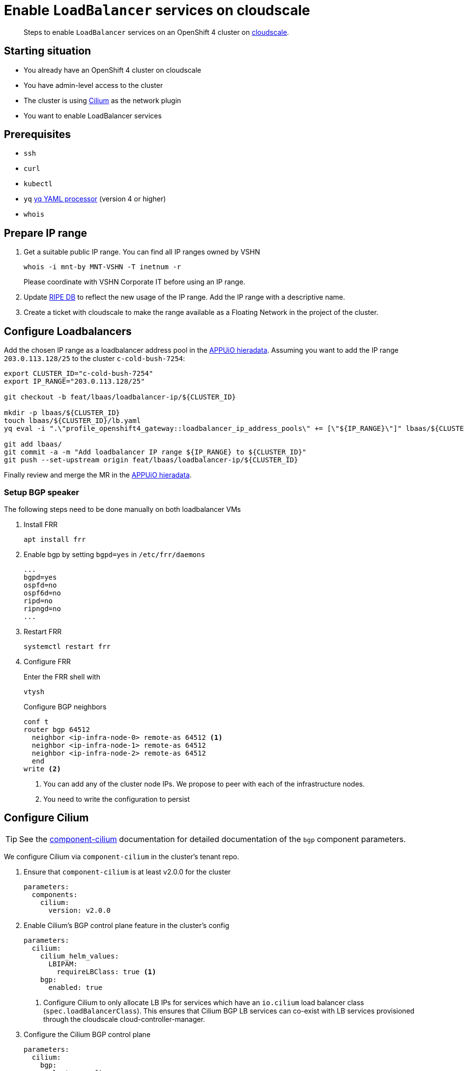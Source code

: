 = Enable `LoadBalancer` services on cloudscale

[abstract]
--
Steps to enable `LoadBalancer` services on an OpenShift 4 cluster on https://cloudscale.ch[cloudscale].
--

== Starting situation

* You already have an OpenShift 4 cluster on cloudscale
* You have admin-level access to the cluster
* The cluster is using https://cilium.io[Cilium] as the network plugin
* You want to enable LoadBalancer services

== Prerequisites

* `ssh`
* `curl`
* `kubectl`
* `yq` https://mikefarah.gitbook.io/yq[yq YAML processor] (version 4 or higher)
* `whois`

== Prepare IP range

. Get a suitable public IP range.
You can find all IP ranges owned by VSHN
+
[source,console]
----
whois -i mnt-by MNT-VSHN -T inetnum -r
----
Please coordinate with VSHN Corporate IT before using an IP range.

. Update https://www.ripe.net/manage-ips-and-asns/db[RIPE DB] to reflect the new usage of the IP range.
Add the IP range with a descriptive name.

. Create a ticket with cloudscale to make the range available as a Floating Network in the project of the cluster.

== Configure Loadbalancers

Add the chosen IP range as a loadbalancer address pool in the https://git.vshn.net/appuio/appuio_hieradata/-/tree/master/lbaas[APPUiO hieradata].
Assuming you want to add the IP range `203.0.113.128/25` to the cluster `c-cold-bush-7254`:

[source,console]
----
export CLUSTER_ID="c-cold-bush-7254"
export IP_RANGE="203.0.113.128/25"

git checkout -b feat/lbaas/loadbalancer-ip/${CLUSTER_ID}

mkdir -p lbaas/${CLUSTER_ID}
touch lbaas/${CLUSTER_ID}/lb.yaml
yq eval -i ".\"profile_openshift4_gateway::loadbalancer_ip_address_pools\" += [\"${IP_RANGE}\"]" lbaas/${CLUSTER_ID}/lb.yaml

git add lbaas/
git commit -a -m "Add loadbalancer IP range ${IP_RANGE} to ${CLUSTER_ID}"
git push --set-upstream origin feat/lbaas/loadbalancer-ip/${CLUSTER_ID}
----

Finally review and merge the MR in the https://git.vshn.net/appuio/appuio_hieradata/-/tree/master/lbaas[APPUiO hieradata].
 

=== Setup BGP speaker

The following steps need to be done manually on both loadbalancer VMs

. Install FRR
+
[source,console]
----
apt install frr
----

. Enable bgp by setting `bgpd=yes` in `/etc/frr/daemons`
+
[source]
----
...
bgpd=yes
ospfd=no
ospf6d=no
ripd=no
ripngd=no
...
----

. Restart FRR
+
[source,console]
----
systemctl restart frr
----
  
. Configure FRR
+
Enter the FRR shell with
+
[source,console]
----
vtysh
----
+
Configure BGP neighbors
+
[source]
----
conf t
router bgp 64512
  neighbor <ip-infra-node-0> remote-as 64512 <1>
  neighbor <ip-infra-node-1> remote-as 64512
  neighbor <ip-infra-node-2> remote-as 64512
  end
write <2>
----
<1> You can add any of the cluster node IPs.
We propose to peer with each of the infrastructure nodes.
<2> You need to write the configuration to persist 

== Configure Cilium

TIP: See the https://hub.syn.tools/cilium/references/parameters.html#_bgp[component-cilium] documentation for detailed documentation of the `bgp` component parameters.

We configure Cilium via `component-cilium` in the cluster's tenant repo.

. Ensure that `component-cilium` is at least v2.0.0 for the cluster
+
[source,yaml]
----
parameters:
  components:
    cilium:
      version: v2.0.0
----

. Enable Cilium's BGP control plane feature in the cluster's config
+
[source,yaml]
----
parameters:
  cilium:
    cilium_helm_values:
      LBIPAM:
        requireLBClass: true <1>
    bgp:
      enabled: true
----
<1> Configure Cilium to only allocate LB IPs for services which have an `io.cilium` load balancer class (`spec.loadBalancerClass`).
This ensures that Cilium BGP LB services can co-exist with LB services provisioned through the cloudscale cloud-controller-manager.

. Configure the Cilium BGP control plane
+
[source,yaml]
----
parameters:
  cilium:
    bgp:
      cluster_configs:
        lb-services:
          nodeSelector: <1>
            matchLabels:
              node-role.kubernetes.io/infra: ""
          bgpInstances:
            lbs:
              localASN: 64512 <2>
              peers: <3>
                lb-XY:
                  peerAddress: 172.18.200.2
                  peerASN: 64512
                  peerConfigRef:
                    name: lb-services <4>
                lb-ZW:
                  peerAddress: 172.18.200.3
                  peerASN: 64512
                  peerConfigRef:
                    name: lb-services <4>
      peer_configs:
        lb-services: <4>
          spec:
            gracefulRestart: <5>
              enabled: true
              restartTimeSeconds: 30
          families: <6>
            unicast-v4:
              afi: ipv4
              safi: unicast
              advertisements:
                matchLabels:
                  cilium.syn.tools/advertise: bgp <7>
      advertisements:
        lb-services:
          metadata:
            labels:
              cilium.syn.tools/advertise: bgp <7>
          advertisements:
            lb-ips: <8>
              advertisementType: Service
              service:
                addresses:
                  - LoadBalancerIP
              selector:
                matchLabels:
                  appuio.io/load-balancer-class: cilium <9>
----
<1> `nodeSelector` defines on which nodes Cilium will start BGP speakers.
Since we've setup the infra nodes as peers on the LBs, we select the infra nodes here.
<2> the local ASN for the Cilium speakers.
This needs to match the ASN we configured for the infra nodes in `frr` on the LBs.
<3> The peers for the Cilium BGP speakers.
We configure both LBs here with their static IPs.
If necessary, adjust the IPs for the cluster's private network range.
The ASN needs to match the FRR config on the LBs.
We recommend using the LB host names as keys for the `peers` configuration.
<4> Each peer references a `CiliumBGPPeerConfig`.
The name here must match an entry in `bgp.peer_configs`.
<5> We explicitly configure graceful restart because Cilium doesn't enable it by default.
Graceful restart is required to ensure that FRR doesn't withdraw the advertised routes immediately when the Cilium agent pod restarts.
<6> We need to configure at least one address family to advertise.
For LB services we want to advertise IPv4 unicast routes.
<7> The family config has a label selector which must match the labels of the entry in `bgp.advertisements`.
<8> We configure one advertisement for K8s service load balancer IPs.
<9> This label selector defines for which services Cilium will announce ingress IPs.
This can be changed to a `NotIn` match expression on a non-existent service label to announce all services.
We recommend to configure a matching label selector for the LB service IP pool to reduce the potential for partially managed LB services.

. Configure a Cilium LB IP pool
+
[source,yaml]
----
parameters:
  cilium:
    bgp:
      loadbalancer_ip_pools:
        lb-services:
          blocks:
            lb_ips:
              cidr: 203.0.113.128/25 <1>
          serviceSelector:
            matchLabels:
              appuio.io/load-balancer-class: cilium <2>
----
<1> The public IP range you allocated for the cluster.
<2> Service label selector which matches the one in the BGP advertisement configuration.

. Commit the changes and compile the cluster catalog

== Test `LoadBalancer` service

. Apply a `LoadBalancer` service and a deployment:
+
[source,yaml]
----
apiVersion: v1
kind: Service
metadata:
  name: test-lb
  labels:
    appuio.io/load-balancer-class: cilium <1>
spec:
  type: LoadBalancer
  loadBalancerClass: io.cilium/bgp-control-plane <2>
  ports:
  - port: 80
    targetPort: 8080
    protocol: TCP
    name: http
  selector:
    svc: test-lb
---
apiVersion: apps/v1
kind: Deployment
metadata:
  name: nginx
spec:
  selector:
    matchLabels:
      svc: test-lb
  template:
    metadata:
      labels:
        svc: test-lb
    spec:
      containers:
      - name: web
        image: vshn/nginx
        imagePullPolicy: IfNotPresent
        ports:
        - containerPort: 8080
        readinessProbe:
          httpGet:
            path: /
            port: 8080
----
<1> We need to add label `appuio.io/load-balancer-class=cliium` to the service, since we configure the Cilium LB IP pool and BGP advertisement to only process services with that label.
<2> We need to set `spec.loadBalancerClass=io.cilium/bgp-control-plane` to tell Cilium to manage this service and to tell the cloudscale CCM to not manage this service.

. Observe that Cilium allocates an external IP for `test-lb`
+
[source,console]
----
kubectl get svc

NAME        TYPE          CLUSTER-IP  EXTERNAL-IP   PORT(S)       AGE
test-lb     LoadBalancer  172.20.0.5  203.0.113.132 80:30724/TCP  10s
----

. Access the external IP
+
[source,console]
----
curl 203.0.113.132
----


[NOTE]
--
Check the `NetworkPolicy` in the target namespace.
If the namespace doesn't allow access from external nodes, everything will appear to work, but you won't be able access the service from outside the cluster.
--

== Troubleshoot

=== Check BGP peering

You can check if the BGP peering was successful by connecting to the loadbalancer VMs.

. Enter the FRR shell with
+
[source,console]
----
vtysh
----

. Show BGP summary.
+
[source]
----
show bgp summary
----
+
This should show you something similar to
+
[source]
----
BGP router identifier XXXX, local AS number 64512 vrf-id 0
BGP table version 6
RIB entries 5, using 920 bytes of memory
Peers 3, using 61 KiB of memory

Neighbor        V         AS MsgRcvd MsgSent   TblVer  InQ OutQ  Up/Down State/PfxRcd
172.18.200.137  4      64512   11120   11117        0    0    0 3d20h37m            3
172.18.200.157  4      64512   11120   11117        0    0    0 3d20h37m            3
172.18.200.218  4      64512   11119   11116        0    0    0 3d20h37m            3

Total number of neighbors 3
----

. Show available routes 
+
[source]
----
show ip route
----
+
This should include routes for the created LoadBalancer service.


If these checks look correct, the BGP setup works as expected.
If you still can't connect to the service, re-check the network policies and check if the Floating Network is assigned correctly.

If the neighbors or routes don't show up correctly, follow the other troubleshooting steps.

=== Check BGP announcements 

Next, check if Cilium sends out BGP announcements and whether they arrive at the loadbalancer VMs.

. Check if Cilium sends out BGP announcements.
In one of the Cilium DaemonSet pods run
+
[source,console]
----
tcpdump -n -i any tcp port 179
----
+
If Cilium sends out announcements to the correct IPs, it's most likely setup correctly.
If it doesn't, there is an issue with Cilium.
One thing to consider is that Cilium doesn't automatically pick up updates of the `bgp-config` ConfigMap.
Make sure to restart the Cilium DaemonSet pods if you change the configuration.

. Check if any BGP announcements arrive and are accepted.
On one of the loadbalancer VMs run
+
[source,console]
----
tcpdump -n -i any tcp port 179
----
+
There should be packets coming in from the cluster nodes and they should be answered.

.. If no packets come in, check the connection between the cluster nodes and the loadbalancer VM.

.. If packets come in but aren't answered, the issue might be the firewall setup.
Check if the BGP port is open with
+
[source,console]
----
iptables -L
----

.. If the firewall accepts BGP announcements, check the FRR configuration.
In the FRR shell run
+
[source]
----
show run
----
+
It should show the current running configuration which should look similar to
+
[source]
----
!
frr version 7.2.1
frr defaults traditional
hostname lb-1c
log syslog informational
no ipv6 forwarding
service integrated-vtysh-config
!
router bgp 64512
 neighbor 172.18.200.137 remote-as 64512
 neighbor 172.18.200.157 remote-as 64512
 neighbor 172.18.200.218 remote-as 64512
!
line vty
!
end
----
